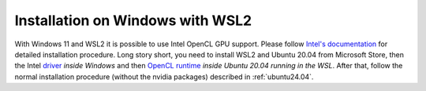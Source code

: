 .. _installation-windows:

#################################
Installation on Windows with WSL2
#################################

With Windows 11 and WSL2 it is possible to use Intel OpenCL GPU support. Please
follow `Intel's documentation`_ for detailed installation procedure. Long story
short, you need to install WSL2 and Ubuntu 20.04 from Microsoft Store, then the
Intel `driver`_ *inside Windows* and then `OpenCL runtime`_ *inside Ubuntu 20.04
running in the WSL*. After that, follow the normal installation procedure
(without the nvidia packages) described in :ref:`ubuntu24.04`.


.. _Intel's documentation: https://www.intel.com/content/www/us/en/artificial-intelligence/harness-the-power-of-intel-igpu-on-your-machine.html
.. _driver: https://www.intel.com/content/www/us/en/download/19344/30579/intel-graphics-windows-dch-drivers.html?
.. _OpenCL runtime: https://github.com/intel/compute-runtime/releases/tag/21.35.20826
